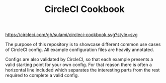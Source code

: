 #+TITLE: CircleCI Cookbook

#+caption: CI status badge
[[https://circleci.com/gh/sulami/circleci-cookbook.svg?style=svg]]

The purpose of this repository is to showcase different common use
cases of CircleCI config. All example configuration files are heavily
annotated.

Configs are also validated by CircleCI, so that each example presents a
valid starting point for your own config. For that reason there is
often a horizontal line included which separates the interesting parts
from the rest required to complete a valid config.
